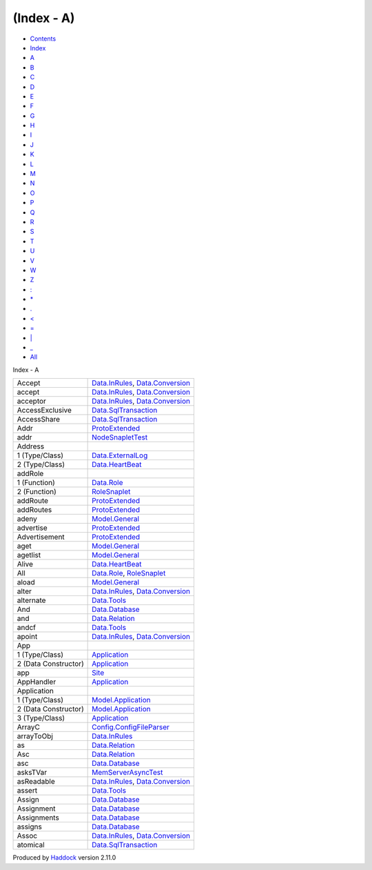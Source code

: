 ===========
(Index - A)
===========

-  `Contents <index.html>`__
-  `Index <doc-index.html>`__

 

-  `A <doc-index-A.html>`__
-  `B <doc-index-B.html>`__
-  `C <doc-index-C.html>`__
-  `D <doc-index-D.html>`__
-  `E <doc-index-E.html>`__
-  `F <doc-index-F.html>`__
-  `G <doc-index-G.html>`__
-  `H <doc-index-H.html>`__
-  `I <doc-index-I.html>`__
-  `J <doc-index-J.html>`__
-  `K <doc-index-K.html>`__
-  `L <doc-index-L.html>`__
-  `M <doc-index-M.html>`__
-  `N <doc-index-N.html>`__
-  `O <doc-index-O.html>`__
-  `P <doc-index-P.html>`__
-  `Q <doc-index-Q.html>`__
-  `R <doc-index-R.html>`__
-  `S <doc-index-S.html>`__
-  `T <doc-index-T.html>`__
-  `U <doc-index-U.html>`__
-  `V <doc-index-V.html>`__
-  `W <doc-index-W.html>`__
-  `Z <doc-index-Z.html>`__
-  `: <doc-index-58.html>`__
-  `\* <doc-index-42.html>`__
-  `. <doc-index-46.html>`__
-  `< <doc-index-60.html>`__
-  `= <doc-index-61.html>`__
-  `\| <doc-index-124.html>`__
-  `\_ <doc-index-95.html>`__
-  `All <doc-index-All.html>`__

Index - A

+------------------------+--------------------------------------------------------------------------------------------------------------+
| Accept                 | `Data.InRules <Data-InRules.html#v:Accept>`__, `Data.Conversion <Data-Conversion.html#v:Accept>`__           |
+------------------------+--------------------------------------------------------------------------------------------------------------+
| accept                 | `Data.InRules <Data-InRules.html#v:accept>`__, `Data.Conversion <Data-Conversion.html#v:accept>`__           |
+------------------------+--------------------------------------------------------------------------------------------------------------+
| acceptor               | `Data.InRules <Data-InRules.html#v:acceptor>`__, `Data.Conversion <Data-Conversion.html#v:acceptor>`__       |
+------------------------+--------------------------------------------------------------------------------------------------------------+
| AccessExclusive        | `Data.SqlTransaction <Data-SqlTransaction.html#v:AccessExclusive>`__                                         |
+------------------------+--------------------------------------------------------------------------------------------------------------+
| AccessShare            | `Data.SqlTransaction <Data-SqlTransaction.html#v:AccessShare>`__                                             |
+------------------------+--------------------------------------------------------------------------------------------------------------+
| Addr                   | `ProtoExtended <ProtoExtended.html#v:Addr>`__                                                                |
+------------------------+--------------------------------------------------------------------------------------------------------------+
| addr                   | `NodeSnapletTest <NodeSnapletTest.html#v:addr>`__                                                            |
+------------------------+--------------------------------------------------------------------------------------------------------------+
| Address                |                                                                                                              |
+------------------------+--------------------------------------------------------------------------------------------------------------+
| 1 (Type/Class)         | `Data.ExternalLog <Data-ExternalLog.html#t:Address>`__                                                       |
+------------------------+--------------------------------------------------------------------------------------------------------------+
| 2 (Type/Class)         | `Data.HeartBeat <Data-HeartBeat.html#t:Address>`__                                                           |
+------------------------+--------------------------------------------------------------------------------------------------------------+
| addRole                |                                                                                                              |
+------------------------+--------------------------------------------------------------------------------------------------------------+
| 1 (Function)           | `Data.Role <Data-Role.html#v:addRole>`__                                                                     |
+------------------------+--------------------------------------------------------------------------------------------------------------+
| 2 (Function)           | `RoleSnaplet <RoleSnaplet.html#v:addRole>`__                                                                 |
+------------------------+--------------------------------------------------------------------------------------------------------------+
| addRoute               | `ProtoExtended <ProtoExtended.html#v:addRoute>`__                                                            |
+------------------------+--------------------------------------------------------------------------------------------------------------+
| addRoutes              | `ProtoExtended <ProtoExtended.html#v:addRoutes>`__                                                           |
+------------------------+--------------------------------------------------------------------------------------------------------------+
| adeny                  | `Model.General <Model-General.html#v:adeny>`__                                                               |
+------------------------+--------------------------------------------------------------------------------------------------------------+
| advertise              | `ProtoExtended <ProtoExtended.html#v:advertise>`__                                                           |
+------------------------+--------------------------------------------------------------------------------------------------------------+
| Advertisement          | `ProtoExtended <ProtoExtended.html#v:Advertisement>`__                                                       |
+------------------------+--------------------------------------------------------------------------------------------------------------+
| aget                   | `Model.General <Model-General.html#v:aget>`__                                                                |
+------------------------+--------------------------------------------------------------------------------------------------------------+
| agetlist               | `Model.General <Model-General.html#v:agetlist>`__                                                            |
+------------------------+--------------------------------------------------------------------------------------------------------------+
| Alive                  | `Data.HeartBeat <Data-HeartBeat.html#v:Alive>`__                                                             |
+------------------------+--------------------------------------------------------------------------------------------------------------+
| All                    | `Data.Role <Data-Role.html#v:All>`__, `RoleSnaplet <RoleSnaplet.html#v:All>`__                               |
+------------------------+--------------------------------------------------------------------------------------------------------------+
| aload                  | `Model.General <Model-General.html#v:aload>`__                                                               |
+------------------------+--------------------------------------------------------------------------------------------------------------+
| alter                  | `Data.InRules <Data-InRules.html#v:alter>`__, `Data.Conversion <Data-Conversion.html#v:alter>`__             |
+------------------------+--------------------------------------------------------------------------------------------------------------+
| alternate              | `Data.Tools <Data-Tools.html#v:alternate>`__                                                                 |
+------------------------+--------------------------------------------------------------------------------------------------------------+
| And                    | `Data.Database <Data-Database.html#v:And>`__                                                                 |
+------------------------+--------------------------------------------------------------------------------------------------------------+
| and                    | `Data.Relation <Data-Relation.html#v:and>`__                                                                 |
+------------------------+--------------------------------------------------------------------------------------------------------------+
| andcf                  | `Data.Tools <Data-Tools.html#v:andcf>`__                                                                     |
+------------------------+--------------------------------------------------------------------------------------------------------------+
| apoint                 | `Data.InRules <Data-InRules.html#v:apoint>`__, `Data.Conversion <Data-Conversion.html#v:apoint>`__           |
+------------------------+--------------------------------------------------------------------------------------------------------------+
| App                    |                                                                                                              |
+------------------------+--------------------------------------------------------------------------------------------------------------+
| 1 (Type/Class)         | `Application <Application.html#t:App>`__                                                                     |
+------------------------+--------------------------------------------------------------------------------------------------------------+
| 2 (Data Constructor)   | `Application <Application.html#v:App>`__                                                                     |
+------------------------+--------------------------------------------------------------------------------------------------------------+
| app                    | `Site <Site.html#v:app>`__                                                                                   |
+------------------------+--------------------------------------------------------------------------------------------------------------+
| AppHandler             | `Application <Application.html#t:AppHandler>`__                                                              |
+------------------------+--------------------------------------------------------------------------------------------------------------+
| Application            |                                                                                                              |
+------------------------+--------------------------------------------------------------------------------------------------------------+
| 1 (Type/Class)         | `Model.Application <Model-Application.html#t:Application>`__                                                 |
+------------------------+--------------------------------------------------------------------------------------------------------------+
| 2 (Data Constructor)   | `Model.Application <Model-Application.html#v:Application>`__                                                 |
+------------------------+--------------------------------------------------------------------------------------------------------------+
| 3 (Type/Class)         | `Application <Application.html#t:Application>`__                                                             |
+------------------------+--------------------------------------------------------------------------------------------------------------+
| ArrayC                 | `Config.ConfigFileParser <Config-ConfigFileParser.html#v:ArrayC>`__                                          |
+------------------------+--------------------------------------------------------------------------------------------------------------+
| arrayToObj             | `Data.InRules <Data-InRules.html#v:arrayToObj>`__                                                            |
+------------------------+--------------------------------------------------------------------------------------------------------------+
| as                     | `Data.Relation <Data-Relation.html#v:as>`__                                                                  |
+------------------------+--------------------------------------------------------------------------------------------------------------+
| Asc                    | `Data.Relation <Data-Relation.html#v:Asc>`__                                                                 |
+------------------------+--------------------------------------------------------------------------------------------------------------+
| asc                    | `Data.Database <Data-Database.html#v:asc>`__                                                                 |
+------------------------+--------------------------------------------------------------------------------------------------------------+
| asksTVar               | `MemServerAsyncTest <MemServerAsyncTest.html#v:asksTVar>`__                                                  |
+------------------------+--------------------------------------------------------------------------------------------------------------+
| asReadable             | `Data.InRules <Data-InRules.html#v:asReadable>`__, `Data.Conversion <Data-Conversion.html#v:asReadable>`__   |
+------------------------+--------------------------------------------------------------------------------------------------------------+
| assert                 | `Data.Tools <Data-Tools.html#v:assert>`__                                                                    |
+------------------------+--------------------------------------------------------------------------------------------------------------+
| Assign                 | `Data.Database <Data-Database.html#v:Assign>`__                                                              |
+------------------------+--------------------------------------------------------------------------------------------------------------+
| Assignment             | `Data.Database <Data-Database.html#t:Assignment>`__                                                          |
+------------------------+--------------------------------------------------------------------------------------------------------------+
| Assignments            | `Data.Database <Data-Database.html#t:Assignments>`__                                                         |
+------------------------+--------------------------------------------------------------------------------------------------------------+
| assigns                | `Data.Database <Data-Database.html#v:assigns>`__                                                             |
+------------------------+--------------------------------------------------------------------------------------------------------------+
| Assoc                  | `Data.InRules <Data-InRules.html#v:Assoc>`__, `Data.Conversion <Data-Conversion.html#v:Assoc>`__             |
+------------------------+--------------------------------------------------------------------------------------------------------------+
| atomical               | `Data.SqlTransaction <Data-SqlTransaction.html#v:atomical>`__                                                |
+------------------------+--------------------------------------------------------------------------------------------------------------+

Produced by `Haddock <http://www.haskell.org/haddock/>`__ version 2.11.0
